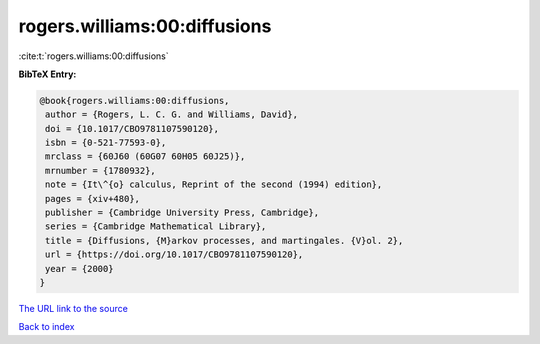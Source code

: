 rogers.williams:00:diffusions
=============================

:cite:t:`rogers.williams:00:diffusions`

**BibTeX Entry:**

.. code-block:: bibtex

   @book{rogers.williams:00:diffusions,
    author = {Rogers, L. C. G. and Williams, David},
    doi = {10.1017/CBO9781107590120},
    isbn = {0-521-77593-0},
    mrclass = {60J60 (60G07 60H05 60J25)},
    mrnumber = {1780932},
    note = {It\^{o} calculus, Reprint of the second (1994) edition},
    pages = {xiv+480},
    publisher = {Cambridge University Press, Cambridge},
    series = {Cambridge Mathematical Library},
    title = {Diffusions, {M}arkov processes, and martingales. {V}ol. 2},
    url = {https://doi.org/10.1017/CBO9781107590120},
    year = {2000}
   }
`The URL link to the source <ttps://doi.org/10.1017/CBO9781107590120}>`_


`Back to index <../By-Cite-Keys.html>`_
